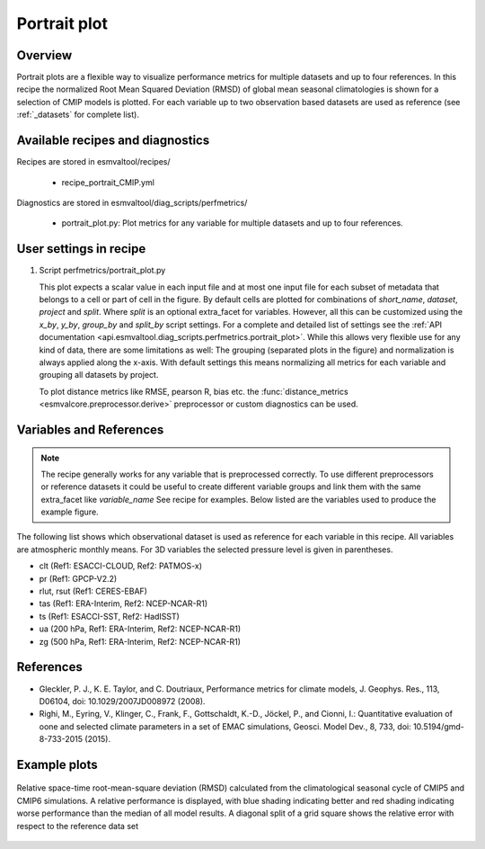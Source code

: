 .. _recipe_portrait:

Portrait plot
=============


Overview
--------
Portrait plots are a flexible way to visualize performance metrics for multiple
datasets and up to four references. In this recipe the normalized Root Mean
Squared Deviation (RMSD) of global mean seasonal climatologies is shown for a
selection of CMIP models is plotted. For each variable up to two observation
based datasets are used as reference (see :ref:`_datasets` for complete list).


Available recipes and diagnostics
---------------------------------

Recipes are stored in esmvaltool/recipes/

    * recipe_portrait_CMIP.yml

Diagnostics are stored in esmvaltool/diag_scripts/perfmetrics/

    * portrait_plot.py: Plot metrics for any variable for multiple datasets and
      up to four references.


User settings in recipe
-----------------------

#. Script perfmetrics/portrait_plot.py

   This plot expects a scalar value in each input file and at most one input
   file for each subset of metadata that belongs to a cell or part of cell in
   the figure.
   By default cells are plotted for combinations of `short_name`,
   `dataset`, `project` and `split`.
   Where `split` is an optional extra_facet for variables.
   However, all this can be customized using the `x_by`,
   `y_by`, `group_by` and `split_by` script settings.
   For a complete and detailed list of settings see the
   :ref:`API documentation <api.esmvaltool.diag_scripts.perfmetrics.portrait_plot>`.
   While this allows very flexible use for any kind of data, there are some
   limitations as well: The grouping (separated
   plots in the figure) and normalization is always applied along the x-axis.
   With default settings this means normalizing all metrics for each variable
   and grouping all datasets by project.

   To plot distance metrics like RMSE, pearson R, bias etc. the
   :func:`distance_metrics <esmvalcore.preprocessor.derive>` preprocessor or
   custom diagnostics can be used.



.. _datasets:

Variables and References
---------

.. note::

   The recipe generally works for any variable that is preprocessed correctly.
   To use different preprocessors or reference datasets it could be useful
   to create different variable groups and link them with the same extra_facet
   like `variable_name` See recipe for examples. Below listed are the variables
   used to produce the example figure.


The following list shows which observational dataset is used as reference for
each variable in this recipe. All variables are atmospheric monthly means.
For 3D variables the selected pressure level is given in parentheses.

* clt (Ref1: ESACCI-CLOUD, Ref2: PATMOS-x)
* pr (Ref1: GPCP-V2.2)
* rlut, rsut (Ref1: CERES-EBAF)
* tas (Ref1: ERA-Interim, Ref2: NCEP-NCAR-R1)
* ts (Ref1: ESACCI-SST, Ref2: HadISST)
* ua (200 hPa, Ref1: ERA-Interim, Ref2: NCEP-NCAR-R1)
* zg (500 hPa, Ref1: ERA-Interim, Ref2: NCEP-NCAR-R1)


References
----------

* Gleckler, P. J., K. E. Taylor, and C. Doutriaux, Performance metrics for climate models, J.
  Geophys. Res., 113, D06104, doi: 10.1029/2007JD008972 (2008).

* Righi, M., Eyring, V., Klinger, C., Frank, F., Gottschaldt, K.-D., Jöckel, P.,
  and Cionni, I.: Quantitative evaluation of oone and selected climate parameters in a set of EMAC simulations,
  Geosci. Model Dev., 8, 733, doi: 10.5194/gmd-8-733-2015 (2015).


Example plots
-------------

.. _fig_portrait_plot:

.. figure:: /recipes/figures/portrait/portrait_plot.png
   :width: 90%
   :align: center


   Relative space-time root-mean-square deviation (RMSD) calculated from the climatological
   seasonal cycle of CMIP5 and CMIP6 simulations. A relative performance is displayed, with blue shading
   indicating better and red shading indicating worse performance than the median of all model results.
   A diagonal split of a grid square shows the relative error with respect to the reference data set

